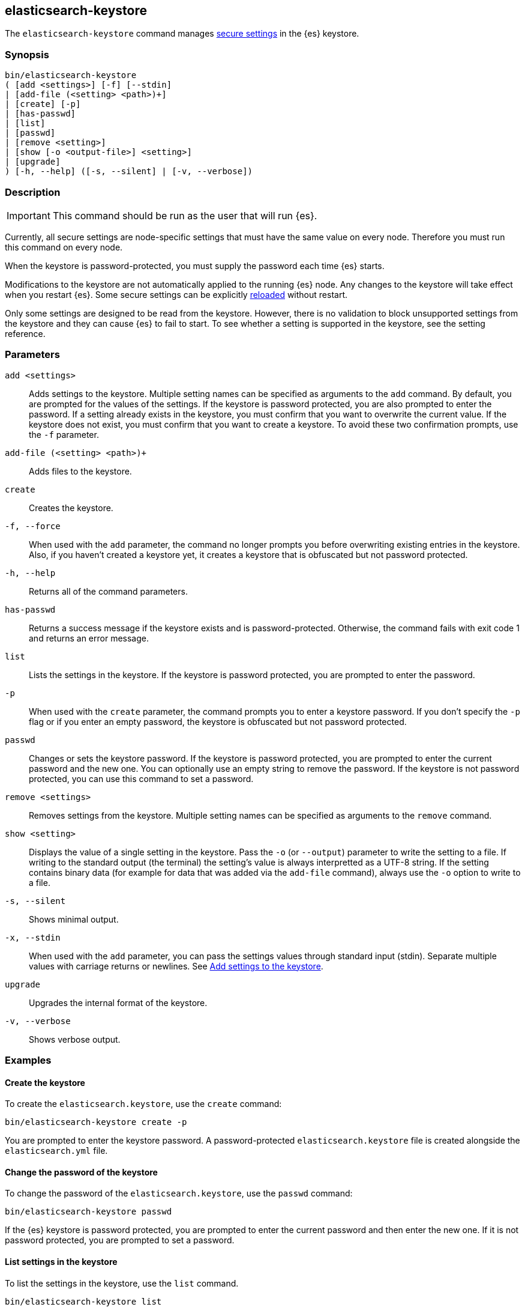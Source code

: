 [[elasticsearch-keystore]]
== elasticsearch-keystore

The `elasticsearch-keystore` command manages <<secure-settings,secure settings>>
in the {es} keystore.

[discrete]
[[elasticsearch-keystore-synopsis]]
=== Synopsis

[source,shell]
--------------------------------------------------
bin/elasticsearch-keystore
( [add <settings>] [-f] [--stdin]
| [add-file (<setting> <path>)+]
| [create] [-p]
| [has-passwd]
| [list]
| [passwd]
| [remove <setting>]
| [show [-o <output-file>] <setting>]
| [upgrade]
) [-h, --help] ([-s, --silent] | [-v, --verbose])
--------------------------------------------------

[discrete]
[[elasticsearch-keystore-description]]
=== Description

IMPORTANT: This command should be run as the user that will run {es}.

Currently, all secure settings are node-specific settings that must have the
same value on every node. Therefore you must run this command on every node.

When the keystore is password-protected, you must supply the password each time
{es} starts.

Modifications to the keystore are not automatically applied to the running {es}
node.
Any changes to the keystore will take effect when you restart {es}.
Some secure settings can be explicitly <<reloadable-secure-settings, reloaded>>
without restart.

Only some settings are designed to be read from the keystore. However, there
is no validation to block unsupported settings from the keystore and they can
cause {es} to fail to start. To see whether a setting is supported in the
keystore, see the setting reference.

[discrete]
[[elasticsearch-keystore-parameters]]
=== Parameters

`add <settings>`:: Adds settings to the keystore. Multiple setting names can be
specified as arguments to the `add` command. By default, you are prompted for
the values of the settings. If the keystore is password protected, you are also
prompted to enter the password. If a setting already exists in the keystore, you
must confirm that you want to overwrite the current value. If the keystore does
not exist, you must confirm that you want to create a keystore. To avoid these
two confirmation prompts, use the `-f` parameter.

`add-file (<setting> <path>)+`:: Adds files to the keystore.

`create`:: Creates the keystore.

`-f, --force`:: When used with the `add` parameter, the command no longer prompts you
before overwriting existing entries in the keystore. Also, if you haven't
created a keystore yet, it creates a keystore that is obfuscated but not
password protected.

`-h, --help`:: Returns all of the command parameters.

`has-passwd`:: Returns a success message if the keystore exists and is
password-protected. Otherwise, the command fails with exit code 1 and returns an
error message.

`list`:: Lists the settings in the keystore. If the keystore is password
protected, you are prompted to enter the password.

`-p`:: When used with the `create` parameter, the command prompts you to enter a
keystore password. If you don't specify the `-p` flag or if you enter an empty
password, the keystore is obfuscated but not password protected.

`passwd`:: Changes or sets the keystore password. If the keystore is password
protected, you are prompted to enter the current password and the new one. You
can optionally use an empty string to remove the password. If the keystore is
not password protected, you can use this command to set a password.

`remove <settings>`:: Removes settings from the keystore. Multiple setting
names can be specified as arguments to the `remove` command.

`show <setting>`:: Displays the value of a single setting in the keystore.
Pass the `-o` (or `--output`) parameter to write the setting to a file.
If writing to the standard output (the terminal) the setting's value is always
interpretted as a UTF-8 string. If the setting contains binary data (for example
for data that was added via the `add-file` command), always use the `-o` option
to write to a file.

`-s, --silent`:: Shows minimal output.

`-x, --stdin`:: When used with the `add` parameter, you can pass the settings values
through standard input (stdin). Separate multiple values with carriage returns
or newlines. See <<add-string-to-keystore>>.

`upgrade`:: Upgrades the internal format of the keystore.

`-v, --verbose`:: Shows verbose output.

[discrete]
[[elasticsearch-keystore-examples]]
=== Examples

[discrete]
[[creating-keystore]]
==== Create the keystore

To create the `elasticsearch.keystore`, use the `create` command:

[source,sh]
----------------------------------------------------------------
bin/elasticsearch-keystore create -p
----------------------------------------------------------------

You are prompted to enter the keystore password. A password-protected
`elasticsearch.keystore` file is created alongside the `elasticsearch.yml` file.

[discrete]
[[changing-keystore-password]]
==== Change the password of the keystore

To change the password of the `elasticsearch.keystore`, use the `passwd` command:

[source,sh]
----------------------------------------------------------------
bin/elasticsearch-keystore passwd
----------------------------------------------------------------

If the {es} keystore is password protected, you are prompted to enter the
current password and then enter the new one. If it is not password protected,
you are prompted to set a password.

[discrete]
[[list-settings]]
==== List settings in the keystore

To list the settings in the keystore, use the `list` command.

[source,sh]
----------------------------------------------------------------
bin/elasticsearch-keystore list
----------------------------------------------------------------

If the {es} keystore is password protected, you are prompted to enter the
password.

[discrete]
[[add-string-to-keystore]]
==== Add settings to the keystore

Sensitive string settings, like authentication credentials for Cloud plugins,
can be added with the `add` command:

[source,sh]
----------------------------------------------------------------
bin/elasticsearch-keystore add the.setting.name.to.set
----------------------------------------------------------------

You are prompted to enter the value of the setting. If the {es} keystore is
password protected, you are also prompted to enter the password.

You can also add multiple settings with the `add` command:

[source,sh]
----------------------------------------------------------------
bin/elasticsearch-keystore add \
  the.setting.name.to.set \
  the.other.setting.name.to.set
----------------------------------------------------------------

You are prompted to enter the values of the settings. If the {es} keystore is
password protected, you are also prompted to enter the password.

To pass the settings values through standard input (stdin), use the `--stdin`
flag:

[source,sh]
----------------------------------------------------------------
cat /file/containing/setting/value | bin/elasticsearch-keystore add --stdin the.setting.name.to.set
----------------------------------------------------------------

Values for multiple settings must be separated by carriage returns or newlines.

[discrete]
[[add-file-to-keystore]]
==== Add files to the keystore

You can add sensitive files, like authentication key files for Cloud plugins,
using the `add-file` command. Settings and file paths are specified in pairs
consisting of `setting path`.

[source,sh]
----------------------------------------------------------------
bin/elasticsearch-keystore add-file the.setting.name.to.set /path/example-file.json
----------------------------------------------------------------

You can add multiple files with the `add-file` command:

[source,sh]
----------------------------------------------------------------
bin/elasticsearch-keystore add-file \
  the.setting.name.to.set /path/example-file.json \
  the.other.setting.name.to.set /path/other-example-file.json
----------------------------------------------------------------

If the {es} keystore is password protected, you are prompted to enter the
password.

[discrete]
[[show-keystore-value]]
==== Show settings in the keystore

To display the value of a setting in the keystore use the `show` command:

[source,sh]
----------------------------------------------------------------
bin/elasticsearch-keystore show the.name.of.the.setting.to.show
----------------------------------------------------------------

If the setting contains binary data you should write it to a file with the
`-o` (or `--output`) option:

[source,sh]
----------------------------------------------------------------
bin/elasticsearch-keystore show -o my_file binary.setting.name
----------------------------------------------------------------

If the {es} keystore is password protected, you are prompted to enter the
password.

[discrete]
[[remove-settings]]
==== Remove settings from the keystore

To remove a setting from the keystore, use the `remove` command:

[source,sh]
----------------------------------------------------------------
bin/elasticsearch-keystore remove the.setting.name.to.remove
----------------------------------------------------------------

You can also remove multiple settings with the `remove` command:

[source,sh]
----------------------------------------------------------------
bin/elasticsearch-keystore remove \
  the.setting.name.to.remove \
  the.other.setting.name.to.remove
----------------------------------------------------------------

If the {es} keystore is password protected, you are prompted to enter the
password.

[discrete]
[[keystore-upgrade]]
==== Upgrade the keystore

Occasionally, the internal format of the keystore changes. When {es} is
installed from a package manager, an upgrade of the on-disk keystore to the new
format is done during package upgrade. In other cases, {es} performs the upgrade
during node startup. This requires that {es} has write permissions to the
directory that contains the keystore. Alternatively, you can manually perform
such an upgrade by using the `upgrade` command:

[source,sh]
----------------------------------------------------------------
bin/elasticsearch-keystore upgrade
----------------------------------------------------------------
